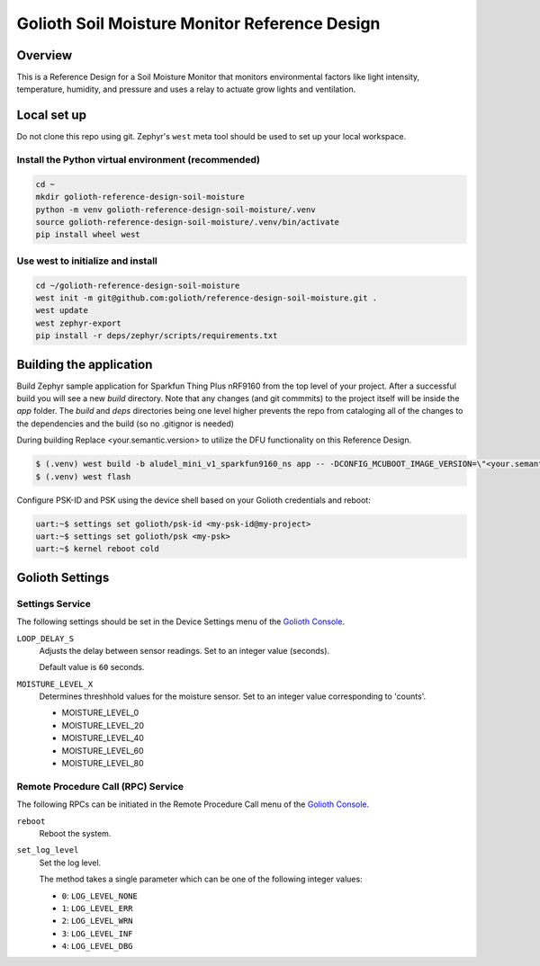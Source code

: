 Golioth Soil Moisture Monitor Reference Design
##############################################

Overview
********

This is a Reference Design for a Soil Moisture Monitor that monitors
environmental factors like light intensity, temperature, humidity, and pressure
and uses a relay to actuate grow lights and ventilation.

Local set up
************

Do not clone this repo using git. Zephyr's ``west`` meta tool should be used to
set up your local workspace.

Install the Python virtual environment (recommended)
====================================================

.. code-block:: console

   cd ~
   mkdir golioth-reference-design-soil-moisture
   python -m venv golioth-reference-design-soil-moisture/.venv
   source golioth-reference-design-soil-moisture/.venv/bin/activate
   pip install wheel west

Use west to initialize and install
==================================

.. code-block:: console

   cd ~/golioth-reference-design-soil-moisture
   west init -m git@github.com:golioth/reference-design-soil-moisture.git .
   west update
   west zephyr-export
   pip install -r deps/zephyr/scripts/requirements.txt

Building the application
************************

Build Zephyr sample application for Sparkfun Thing Plus nRF9160 from the top
level of your project. After a successful build you will see a new `build`
directory. Note that any changes (and git commmits) to the project itself will
be inside the `app` folder. The `build` and `deps` directories being one level
higher prevents the repo from cataloging all of the changes to the dependencies
and the build (so no .gitignor is needed)

During building Replace <your.semantic.version> to utilize the DFU functionality
on this Reference Design.

.. code-block:: console

   $ (.venv) west build -b aludel_mini_v1_sparkfun9160_ns app -- -DCONFIG_MCUBOOT_IMAGE_VERSION=\"<your.semantic.version>\"
   $ (.venv) west flash

Configure PSK-ID and PSK using the device shell based on your Golioth
credentials and reboot:

.. code-block:: console

   uart:~$ settings set golioth/psk-id <my-psk-id@my-project>
   uart:~$ settings set golioth/psk <my-psk>
   uart:~$ kernel reboot cold

Golioth Settings
****************

Settings Service
================

The following settings should be set in the Device Settings menu of the
`Golioth Console`_.

``LOOP_DELAY_S``
   Adjusts the delay between sensor readings. Set to an integer value (seconds).

   Default value is ``60`` seconds.

``MOISTURE_LEVEL_X``
   Determines threshhold values for the moisture sensor. Set to an integer value corresponding to 'counts'. 

   * MOISTURE_LEVEL_0
   * MOISTURE_LEVEL_20
   * MOISTURE_LEVEL_40
   * MOISTURE_LEVEL_60
   * MOISTURE_LEVEL_80

Remote Procedure Call (RPC) Service
===================================

The following RPCs can be initiated in the Remote Procedure Call menu of the
`Golioth Console`_.

``reboot``
   Reboot the system.

``set_log_level``
   Set the log level.

   The method takes a single parameter which can be one of the following integer
   values:

   * ``0``: ``LOG_LEVEL_NONE``
   * ``1``: ``LOG_LEVEL_ERR``
   * ``2``: ``LOG_LEVEL_WRN``
   * ``3``: ``LOG_LEVEL_INF``
   * ``4``: ``LOG_LEVEL_DBG``

.. _Golioth Console: https://console.golioth.io
